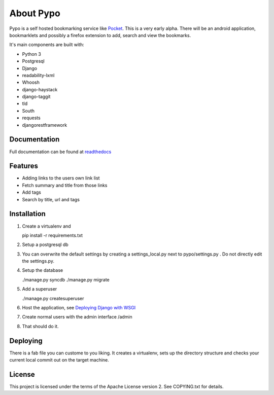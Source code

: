 About Pypo
==========

|Build Status|

Pypo is a self hosted bookmarking service like `Pocket`_. This is a very
early alpha. There will be an android application, bookmarklets and
possibly a firefox extension to add, search and view the bookmarks.

It's main components are built with:

-  Python 3
-  Postgresql
-  Django
-  readability-lxml
-  Whoosh
-  django-haystack
-  django-taggit
-  tld
-  South
-  requests
-  djangorestframework

Documentation
-------------
Full documentation can be found at `readthedocs`_

Features
--------

-  Adding links to the users own link list
-  Fetch summary and title from those links
-  Add tags
-  Search by title, url and tags

Installation
------------

1. Create a virtualenv and

   pip install -r requirements.txt

2. Setup a postgresql db
3. You can overwrite the default settings by creating a
   settings\_local.py next to pypo/settings.py . Do not directly edit
   the settings.py.
4. Setup the database

   ./manage.py syncdb
   ./manage.py migrate

5. Add a superuser

   ./manage.py createsuperuser

6. Host the application, see `Deploying Django with WSGI`_
7. Create normal users with the admin interface /admin
8. That should do it.

Deploying
---------
There is a fab file you can custome to you liking. It creates a virtualenv,
sets up the directory structure and checks your current local commit out
on the target machine.

License
-------

This project is licensed under the terms of the Apache License version
2. See COPYING.txt for details.

.. _Pocket: http://www.getpocket.com
.. _Deploying Django with WSGI: https://docs.djangoproject.com/en/1.6/howto/deployment/wsgi/
.. _readthedocs: http://pypo.readthedocs.org/
.. |Build Status| image:: https://drone.io/bitbucket.org/audax/pypo/status.png
   :target: https://drone.io/bitbucket.org/audax/pypo/latest
